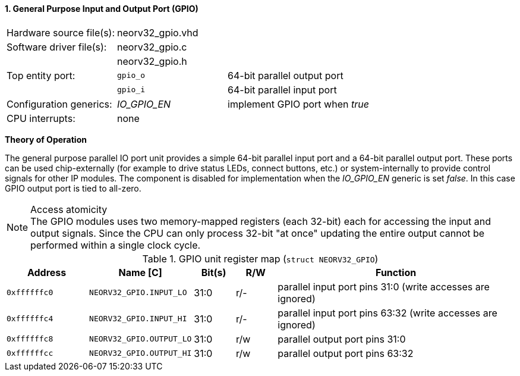 <<<
:sectnums:
==== General Purpose Input and Output Port (GPIO)

[cols="<3,<3,<4"]
[frame="topbot",grid="none"]
|=======================
| Hardware source file(s): | neorv32_gpio.vhd | 
| Software driver file(s): | neorv32_gpio.c |
|                          | neorv32_gpio.h |
| Top entity port:         | `gpio_o` | 64-bit parallel output port
|                          | `gpio_i` | 64-bit parallel input port
| Configuration generics:  | _IO_GPIO_EN_ | implement GPIO port when _true_
| CPU interrupts:          | none |
|=======================

**Theory of Operation**

The general purpose parallel IO port unit provides a simple 64-bit parallel input port and a 64-bit parallel
output port. These ports can be used chip-externally (for example to drive status LEDs, connect buttons, etc.)
or system-internally to provide control signals for other IP modules. The component is disabled for
implementation when the _IO_GPIO_EN_ generic is set _false_. In this case GPIO output port is tied to all-zero.

.Access atomicity
[NOTE]
The GPIO modules uses two memory-mapped registers (each 32-bit) each for accessing the input and
output signals. Since the CPU can only process 32-bit "at once" updating the entire output cannot
be performed within a single clock cycle.

.GPIO unit register map (`struct NEORV32_GPIO`)
[cols="<2,<2,^1,^1,<6"]
[options="header",grid="rows"]
|=======================
| Address      | Name [C]         | Bit(s) | R/W | Function
| `0xffffffc0` | `NEORV32_GPIO.INPUT_LO`  | 31:0   | r/- | parallel input port pins 31:0 (write accesses are ignored)
| `0xffffffc4` | `NEORV32_GPIO.INPUT_HI`  | 31:0   | r/- | parallel input port pins 63:32 (write accesses are ignored)
| `0xffffffc8` | `NEORV32_GPIO.OUTPUT_LO` | 31:0   | r/w | parallel output port pins 31:0
| `0xffffffcc` | `NEORV32_GPIO.OUTPUT_HI` | 31:0   | r/w | parallel output port pins 63:32
|=======================
